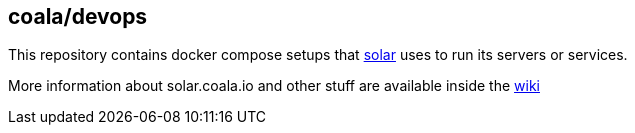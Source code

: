 coala/devops
------------

This repository contains docker compose setups that http://solar.coala.io[solar]
uses to run its servers or services.

More information about solar.coala.io and other stuff are available inside
the https://github.com/coala/devops/wiki[wiki]
